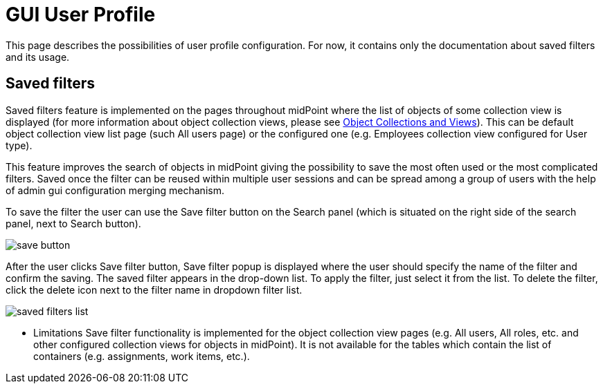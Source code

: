 = GUI User Profile
:page-upkeep-status: orange
:page-toc: top


This page describes the possibilities of user profile configuration. For now, it contains only the documentation about saved filters and its usage.

== Saved filters

Saved filters feature is implemented on the pages throughout midPoint where the list of objects of some collection view is displayed (for more information about object collection views, please see xref:/midpoint/reference/admin-gui/collections-views/[Object Collections and Views]).
This can be default object collection view list page (such All users page) or the configured one (e.g. Employees collection view configured for User type).

This feature improves the search of objects in midPoint giving the possibility to save the most often used or the most complicated filters.
Saved once the filter can be reused within multiple user sessions and can be spread among a group of users with the help of admin gui configuration merging mechanism.

To save the filter the user can use the Save filter button on the Search panel (which is situated on the right side of the search panel, next to Search button).

image::save-button.png[]

After the user clicks Save filter button, Save filter popup is displayed where the user should specify the name of the filter and confirm the saving.
The saved filter appears in the drop-down list.
To apply the filter, just select it from the list.
To delete the filter, click the delete icon next to the filter name in dropdown filter list.

image::saved-filters-list.png[]

* Limitations
Save filter functionality is implemented for the object collection view pages (e.g. All users, All roles, etc. and other configured collection views for objects in midPoint).
It is not available for the tables which contain the list of containers (e.g. assignments, work items, etc.).

